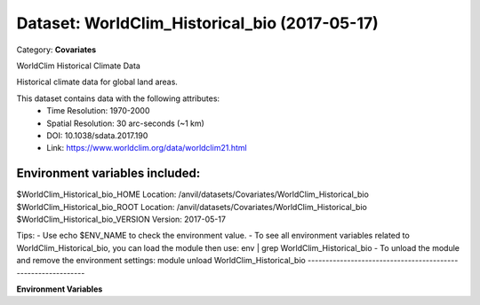 ==============================================
Dataset: WorldClim_Historical_bio (2017-05-17)
==============================================

Category: **Covariates**

WorldClim Historical Climate Data

Historical climate data for global land areas.

This dataset contains data with the following attributes:
  - Time Resolution: 1970-2000
  - Spatial Resolution: 30 arc-seconds (~1 km)
  - DOI: 10.1038/sdata.2017.190
  - Link: https://www.worldclim.org/data/worldclim21.html

Environment variables included:
-------------------------------------------------------------

$WorldClim_Historical_bio_HOME     Location: /anvil/datasets/Covariates/WorldClim_Historical_bio
$WorldClim_Historical_bio_ROOT     Location: /anvil/datasets/Covariates/WorldClim_Historical_bio
$WorldClim_Historical_bio_VERSION  Version: 2017-05-17

Tips:
- Use echo $ENV_NAME to check the environment value.
- To see all environment variables related to WorldClim_Historical_bio, you can load the module then use: env | grep WorldClim_Historical_bio
- To unload the module and remove the environment settings: module unload WorldClim_Historical_bio
-------------------------------------------------------------

**Environment Variables**

.. list-table::

   :header-rows: 1

   :widths: 25 75



   * - **Variable Name**

     - **Value**

   * - ``WorldClim_Historical_bio_HOME``

     - ``modroot``

   * - ``RCAC_WorldClim_Historical_bio_ROOT``

     - ``modroot``

   * - ``RCAC_WorldClim_Historical_bio_VERSION``

     - ``2017-05-17``

